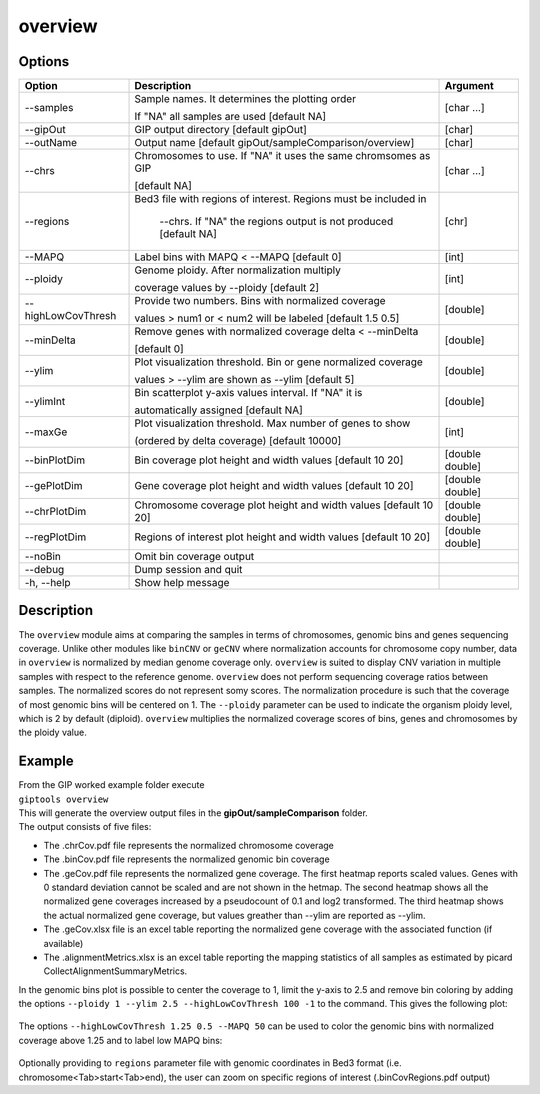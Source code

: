 ########
overview
########

Options
-------

+--------------------+------------------------------------------------------------------+---------------+
|Option              |Description                                                       |Argument       |
+====================+==================================================================+===============+
|\-\-samples         |Sample names. It determines the plotting order                    |[char ...]     |
|                    |                                                                  |               |
|                    |If "NA" all samples are used [default NA]                         |               |
+--------------------+------------------------------------------------------------------+---------------+
|\-\-gipOut          |GIP output directory [default gipOut]                             |[char]         |
+--------------------+------------------------------------------------------------------+---------------+
|\-\-outName         |Output name [default gipOut/sampleComparison/overview]            |[char]         |
+--------------------+------------------------------------------------------------------+---------------+
|\-\-chrs            |Chromosomes to use. If "NA" it uses the same chromsomes as GIP    |[char ...]     |
|                    |                                                                  |               |
|                    |[default NA]                                                      |               |
+--------------------+------------------------------------------------------------------+---------------+
|\-\-regions         |Bed3 file with regions of interest. Regions must be included in   |[chr]          |
|                    |                                                                  |               |
|                    | --chrs. If \"NA\" the regions output is not produced [default NA]|               |
+--------------------+------------------------------------------------------------------+---------------+
|\-\-MAPQ            |Label bins with MAPQ < --MAPQ [default 0]                         |[int]          |
+--------------------+------------------------------------------------------------------+---------------+
|\-\-ploidy          |Genome ploidy. After normalization multiply                       |[int]          |
|                    |                                                                  |               |
|                    |coverage values by --ploidy [default 2]                           |               |
+--------------------+------------------------------------------------------------------+---------------+ 
|\-\-highLowCovThresh|Provide two numbers. Bins with normalized coverage                |[double]       |
|                    |                                                                  |               |
|                    |values > num1 or < num2 will be labeled [default 1.5 0.5]         |               |
+--------------------+------------------------------------------------------------------+---------------+
|\-\-minDelta        |Remove genes with normalized coverage delta < --minDelta          |[double]       |
|                    |                                                                  |               |
|                    |[default 0]                                                       |               |
+--------------------+------------------------------------------------------------------+---------------+
|\-\-ylim            |Plot visualization threshold. Bin or gene normalized coverage     |[double]       |
|                    |                                                                  |               |
|                    |values > --ylim are shown as --ylim [default 5]                   |               |  
+--------------------+------------------------------------------------------------------+---------------+
|\-\-ylimInt         |Bin scatterplot y-axis values interval. If \"NA\" it is           |[double]       |
|                    |                                                                  |               |
|                    |automatically assigned [default NA]                               |               |
+--------------------+------------------------------------------------------------------+---------------+
|\-\-maxGe           |Plot visualization threshold. Max number of genes to show         |[int]          |
|                    |                                                                  |               |
|                    |(ordered by delta coverage) [default 10000]                       |               |  
+--------------------+------------------------------------------------------------------+---------------+  
|\-\-binPlotDim      |Bin coverage plot height and width values [default 10 20]         |[double double]| 
+--------------------+------------------------------------------------------------------+---------------+
|\-\-gePlotDim       |Gene coverage plot height and width values [default 10 20]        |[double double]|
+--------------------+------------------------------------------------------------------+---------------+
|\-\-chrPlotDim      |Chromosome coverage plot height and width values [default 10 20]  |[double double]|
+--------------------+------------------------------------------------------------------+---------------+
|\-\-regPlotDim      |Regions of interest plot height and width values [default 10 20]  |[double double]|
+--------------------+------------------------------------------------------------------+---------------+
|\-\-noBin           |Omit bin coverage output                                          |               |
+--------------------+------------------------------------------------------------------+---------------+
|\-\-debug           |Dump session and quit                                             |               |
+--------------------+------------------------------------------------------------------+---------------+
|\-h, \-\-help       |Show help message                                                 |               |
+--------------------+------------------------------------------------------------------+---------------+


Description
-----------

| The ``overview`` module aims at comparing the samples in terms of chromosomes, genomic bins and genes sequencing coverage. Unlike other modules like ``binCNV`` or ``geCNV`` where normalization accounts for chromosome copy number, data in ``overview`` is normalized by median genome coverage only. ``overview`` is suited to display CNV variation in multiple samples with respect to the reference genome. ``overview`` does not perform sequencing coverage ratios between samples. The normalized scores do not represent somy scores. The normalization procedure is such that the coverage of most genomic bins will be centered on 1. The ``--ploidy`` parameter can be used to indicate the organism ploidy level, which is 2 by default (diploid). ``overview`` multiplies the normalized coverage scores of bins, genes and chromosomes by the ploidy value.     


Example
-------

| From the GIP worked example folder execute

| ``giptools overview``

| This will generate the overview output files in the **gipOut/sampleComparison** folder. 

| The output consists of five files: 

* The .chrCov.pdf file represents the normalized chromosome coverage
* The .binCov.pdf file represents the normalized genomic bin coverage
* The .geCov.pdf file represents the normalized gene coverage. The first heatmap reports scaled values. Genes with 0 standard deviation cannot be scaled and are not shown in the hetmap. The second heatmap shows all the normalized gene coverages increased by a pseudocount of 0.1 and log2 transformed. The third heatmap shows the actual normalized gene coverage, but values greather than --ylim are reported as --ylim. 
* The .geCov.xlsx file is an excel table reporting the normalized gene coverage with the associated function (if available) 
* The .alignmentMetrics.xlsx is an excel table reporting the mapping statistics of all samples as estimated by picard CollectAlignmentSummaryMetrics.

| In the genomic bins plot is possible to center the coverage to 1, limit the y-axis to 2.5 and remove bin coloring by adding the options  ``--ploidy 1 --ylim 2.5 --highLowCovThresh 100 -1`` to the command. This gives the following plot:

.. figure:: ../_static/overview.binCov.png
      :width: 100 %
 
| The options ``--highLowCovThresh 1.25 0.5 --MAPQ 50`` can be used to color the genomic bins with normalized coverage above 1.25 and to label low MAPQ bins:

 .. figure:: ../_static/overview.binCov2.png
      :width: 100 %

| Optionally providing to ``regions`` parameter file with genomic coordinates in Bed3 format (i.e. chromosome<Tab>start<Tab>end), the user can zoom on specific regions of interest (.binCovRegions.pdf output)





